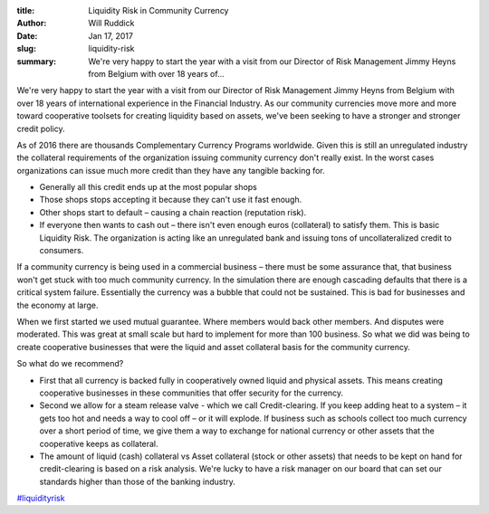 :title: Liquidity Risk in Community Currency
:author: Will Ruddick
:date: Jan 17, 2017
:slug: liquidity-risk
 
:summary: We're very happy to start the year with a visit from our Director of Risk Management Jimmy Heyns from Belgium with over 18 years of...
 


.. raw:: html

   <iframe width="740" height="416" src="https://www.youtube.com/embed/lBorhuLuzek" title="YouTube video player" frameborder="0" allow="accelerometer; autoplay; clipboard-write; encrypted-media; gyroscope; picture-in-picture" allowfullscreen></iframe>



We're very happy to start the year with a visit from our Director of Risk Management Jimmy Heyns from Belgium with over 18 years of international experience in the Financial Industry. As our community currencies move more and more toward cooperative toolsets for creating liquidity based on assets, we've been seeking to have a stronger and stronger credit policy.




As of 2016 there are thousands Complementary Currency Programs worldwide. Given this is still an unregulated industry the collateral requirements of the organization issuing community currency don't really exist. In the worst cases organizations can issue much more credit than they have any tangible backing for. 

* Generally all this credit ends up at the most popular shops
* Those shops stops accepting it because they can't use it fast enough.
* Other shops start to default – causing a chain reaction (reputation risk).
* If everyone then wants to cash out – there isn't even enough euros (collateral) to satisfy them. This is basic Liquidity Risk. The organization is acting like an unregulated bank and issuing tons of uncollateralized credit to consumers.


If a community currency is being used in a commercial business – there must be some assurance that, that business won't get stuck with too much community currency. In the simulation there are enough cascading defaults that there is a critical system failure. Essentially the currency was a bubble that could not be sustained. This is bad for businesses and the economy at large.



When we first started we used mutual guarantee. Where members would back other members. And disputes were moderated. This was great at small scale but hard to implement for more than 100 business. So what we did was being to create cooperative businesses that were the liquid and asset collateral basis for the community currency.



So what do we recommend? 

* First that all currency is backed fully in cooperatively owned liquid and physical assets. This means creating cooperative businesses in these communities that offer security for the currency.
* Second we allow for a steam release valve - which we call Credit-clearing. If you keep adding heat to a system – it gets too hot and needs a way to cool off – or it will explode. If business such as schools collect too much currency over a short period of time, we give them a way to exchange for national currency or other assets that the cooperative keeps as collateral.
* The amount of liquid (cash) collateral vs Asset collateral (stock or other assets) that needs to be kept on hand for credit-clearing is based on a risk analysis. We're lucky to have a risk manager on our board that can set our standards higher than those of the banking industry.

`#liquidityrisk <https://www.grassrootseconomics.org/blog/hashtags/liquidityrisk>`_



